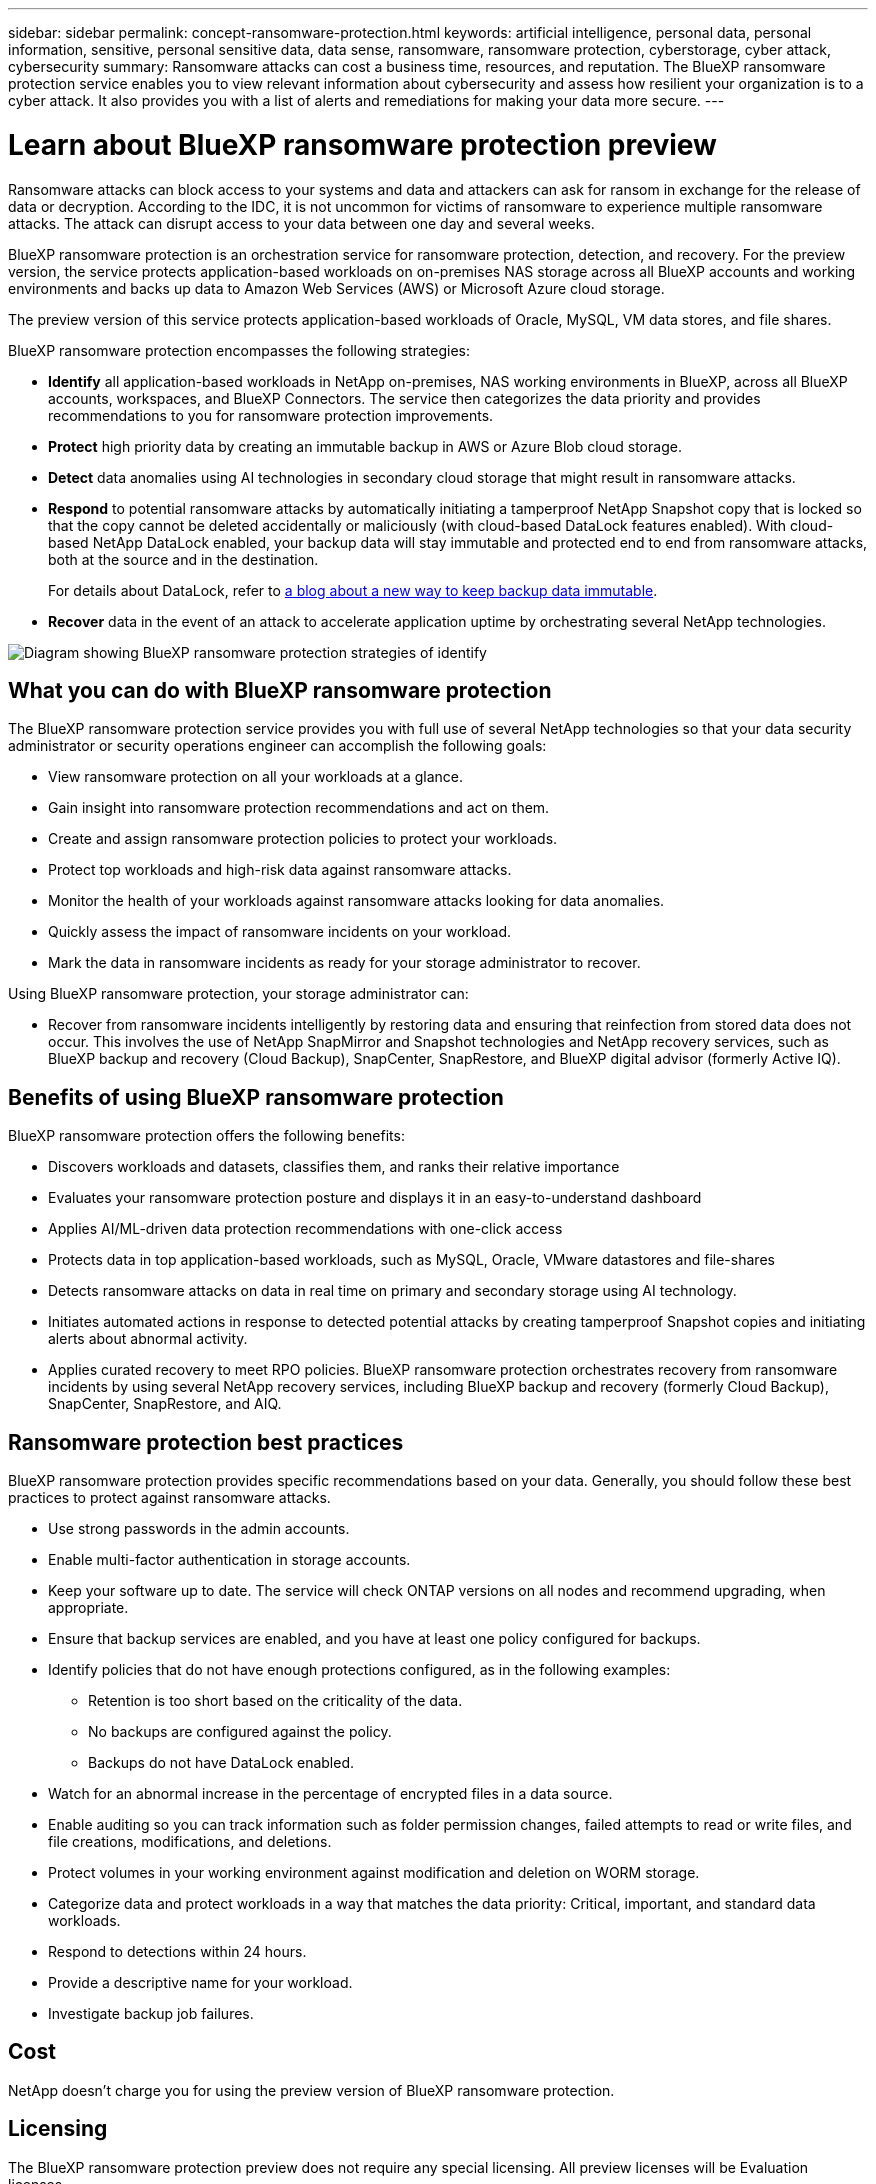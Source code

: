 ---
sidebar: sidebar
permalink: concept-ransomware-protection.html
keywords: artificial intelligence, personal data, personal information, sensitive, personal sensitive data, data sense, ransomware, ransomware protection, cyberstorage, cyber attack, cybersecurity
summary: Ransomware attacks can cost a business time, resources, and reputation. The BlueXP ransomware protection service enables you to view relevant information about cybersecurity and assess how resilient your organization is to a cyber attack. It also provides you with a list of alerts and remediations for making your data more secure.
---

= Learn about BlueXP ransomware protection preview
:hardbreaks:
:nofooter:
:icons: font
:linkattrs:
:imagesdir: ./media/

[.lead]
Ransomware attacks can block access to your systems and data and attackers can ask for ransom in exchange for the release of data or decryption. According to the IDC, it is not uncommon for victims of ransomware to experience multiple ransomware attacks. The attack can disrupt access to your data between one day and several weeks. 

BlueXP ransomware protection is an orchestration service for ransomware protection, detection, and recovery. For the preview version, the service protects application-based workloads on on-premises NAS storage across all BlueXP accounts and working environments and backs up data to Amazon Web Services (AWS) or Microsoft Azure cloud storage. 

The preview version of this service protects application-based workloads of Oracle, MySQL, VM data stores, and file shares. 

BlueXP ransomware protection encompasses the following strategies:

* *Identify* all application-based workloads in NetApp on-premises, NAS working environments in BlueXP, across all BlueXP accounts, workspaces, and BlueXP Connectors. The service then categorizes the data priority and provides recommendations to you for ransomware protection improvements.

* *Protect* high priority data by creating an immutable backup in AWS or Azure Blob cloud storage. 

* *Detect* data anomalies using AI technologies in secondary cloud storage that might result in ransomware attacks. 

* *Respond* to potential ransomware attacks by automatically initiating a tamperproof NetApp Snapshot copy that is locked so that the copy cannot be deleted accidentally or maliciously (with cloud-based DataLock features enabled). With cloud-based NetApp DataLock enabled, your backup data will stay immutable and protected end to end from ransomware attacks, both at the source and in the destination.
+
For details about DataLock, refer to https://bluexp.netapp.com/blog/cbs-blg-cloud-backup-datalock-a-new-way-to-keep-backup-data-immutable[a blog about a new way to keep backup data immutable].

* *Recover* data in the event of an attack to accelerate application uptime by orchestrating several NetApp technologies. 

image:diagram-rp-features.png[Diagram showing BlueXP ransomware protection strategies of identify, protect, detect, respond, and recover]

== What you can do with BlueXP ransomware protection 

The BlueXP ransomware protection service provides you with full use of several NetApp technologies so that your data security administrator or security operations engineer can accomplish the following goals:

* View ransomware protection on all your workloads at a glance.
* Gain insight into ransomware protection recommendations and act on them.
* Create and assign ransomware protection policies to protect your workloads.
* Protect top workloads and high-risk data against ransomware attacks.
* Monitor the health of your workloads against ransomware attacks looking for data anomalies.
* Quickly assess the impact of ransomware incidents on your workload. 
* Mark the data in ransomware incidents as ready for your storage administrator to recover. 

Using BlueXP ransomware protection, your storage administrator can: 

* Recover from ransomware incidents intelligently by restoring data and ensuring that reinfection from stored data does not occur. This involves the use of NetApp SnapMirror and Snapshot technologies and NetApp recovery services, such as BlueXP backup and recovery (Cloud Backup), SnapCenter, SnapRestore, and BlueXP digital advisor (formerly Active IQ). 

== Benefits of using BlueXP ransomware protection 

BlueXP ransomware protection offers the following benefits: 

* Discovers workloads and datasets, classifies them, and ranks their relative importance
* Evaluates your ransomware protection posture and displays it in an easy-to-understand dashboard
* Applies AI/ML-driven data protection recommendations with one-click access
* Protects data in top application-based workloads, such as MySQL, Oracle, VMware datastores and file-shares 
* Detects ransomware attacks on data in real time on primary and secondary storage using AI technology.
* Initiates automated actions in response to detected potential attacks by creating tamperproof Snapshot copies and initiating alerts about abnormal activity.
* Applies curated recovery to meet RPO policies. BlueXP ransomware protection orchestrates recovery from ransomware incidents by using several NetApp recovery services, including BlueXP backup and recovery (formerly Cloud Backup), SnapCenter, SnapRestore, and AIQ. 

== Ransomware protection best practices

BlueXP ransomware protection provides specific recommendations based on your data. Generally, you should follow these best practices to protect against ransomware attacks.

* Use strong passwords in the admin accounts.
* Enable multi-factor authentication in storage accounts.
* Keep your software up to date. The service will check ONTAP versions on all nodes and recommend upgrading, when appropriate.
* Ensure that backup services are enabled, and you have at least one policy configured for backups.
* Identify policies that do not have enough protections configured, as in the following examples:
** Retention is too short based on the criticality of the data.
** No backups are configured against the policy.
** Backups do not have DataLock enabled.
* Watch for an abnormal increase in the percentage of encrypted files in a data source.
* Enable auditing so you can track information such as folder permission changes, failed attempts to read or write files, and file creations, modifications, and deletions. 
* Protect volumes in your working environment against modification and deletion on WORM storage. 
* Categorize data and protect workloads in a way that matches the data priority: Critical, important, and standard data workloads.  
* Respond to detections within 24 hours.
* Provide a descriptive name for your workload.
* Investigate backup job failures. 

== Cost 

NetApp doesn’t charge you for using the preview version of BlueXP ransomware protection.

== Licensing 

The BlueXP ransomware protection preview does not require any special licensing.  All preview licenses will be Evaluation licenses.  

BlueXP ransomware protection uses the NetApp Autonomous Ransomware Protection technology, which requires an ONTAP license, depending on the version of ONTAP you are using. Refer to https://docs.netapp.com/us-en/ontap/anti-ransomware/index.html[Autonomous Ransomware Protection overview] for details. 

== How BlueXP ransomware protection works

At a high-level, BlueXP ransomware protection works like this:

* *Identify*: The preview version of this service discovers data in Oracle, MySQL, VMware datastores and file-share workloads. The service discovers all customer data in NetApp on-premises, NAS working environments across all BlueXP accounts, workspaces, and BlueXP Connectors, beyond just the BlueXP Connector currently shown in the UI. Then, the service identifies the top application workloads as business Critical, Important, or Standard priority. With this service, you can drill into each workload to see associated volumes. 
+
This activity employs BlueXP digital advisor (formerly Active IQ), Active IQ Unified Manager, and BlueXP classification (formerly Cloud Data Sense) technologies. 

* *Protect*: Using BlueXP ransomware protection, you can quickly determine which workloads are at risk or protected. Using the service and NetApp SnapLock technology orchestrated by this service, a data security admin can initiate protection of top workload data to make an immutable backup, with a secure configuration and in a different security domain. 
+ 
https://docs.netapp.com/us-en/ontap/snaplock/snaplock-concept.html[Learn more about SnapLock^].

* *Detect*: The service uses AI-based anomaly detection to detect potential ransomware incidents quickly by volume.

* *Respond*: In response to potential ransomware attacks, the service initiates a tamperproof Snapshot with Object Lock features enabled. 

* *Recover*: The BlueXP ransomware protection service orchestrates the rapid recovery of data to accelerate application uptime, orchestrating several NetApp technologies such as BlueXP backup and recovery, SnapCenter, SnapRestore, and Snapshot copies.  


[cols=3*,options="header",cols="15,35a,40a",width="100%"]
|===
| Feature
| Description
| How it's done

| *IDENTIFY* | * Find all customer data on on-premise NAS connected to BlueXP
* Automatically identify customer data and associate it with workloads
* Determine the current ransomware protection by workload
* Recommend protection for workloads
 | * Uses BlueXP Connectors to discover working environments
 * Retrieves information from ONTAP and SnapCenter service APIs
 * Discovers each volume's current protection level using BlueXP backup and recovery, BlueXP digital advisor, and ONTAP services and NetApp technologies such as Autonomous Ransomware Protection, FPolicy, Backup policies, and Snapshot policies to map volume protection with workloads.
* Assigns a business priority to each workload based on discovered protection levels by using BlueXP classification (formerly Cloud Data Sense)
* Recommends protection policies by workload
* You can modify prebuilt policies or create custom policies. Ransomware protection learns the policy associations and recommends your custom policies to similar workloads

| *PROTECT* | Orchestrates application of workload data protection | Uses BlueXP backup and recovery, SnapCenter service, and ONTAP APIs to apply policies to each of the volumes associated with the workload. 

| *DETECT* |* Applies ransomware detection on secondary storage
* Maps ransomware data attacks to workloads | * Uses NetApp Advanced Ransomware Detection, a machine learning (ML) model that detects malicious file encryptions and provides a probability score of clean or malicious intentions. 
* Determines the file or volume that reported the potential attack and maps that attack to the workload associated with that volume (if applicable), using ONTAP, Autonomous Ransomware Protection, FPolicy, and Advanced Ransomware Detection 

|*RESPOND* | * Provides data to help you complete forensic analyses to help stop the attack
* Initiates quick responses to potential attacks
| * Shows relevant data, such as file activity, user activity, and entropy, about the attack 
* Creates Snapshot copies and initiates other responses by using NetApp technologies and products such as ONTAP, Autonomous Ransomware Protection, FPolicy, and Advanced Ransomware Protection 

|*RECOVER* | * Verifies backup data on secondary storage is clean
* Recommends a recovery point actual (RPA) 
* Orchestrates the crash-consistent recovery workflow
| * Scans for known ransomware signatures in the data
* Determines the best Snapshot or backup and recommends the best recovery point actual by using BlueXP backup and recovery, ONTAP, Autonomous Ransomware Protection, FPolicy, and Advanced Ransomware Protection technologies and services 
* Recovers volumes associated with a workload depending on your recovery choice of app consistent or best available
|===



== Supported working environments and data sources

Use BlueXP ransomware protection preview to see how resilient your data is to a cyber attack on the following types of working environments and data sources:

*Working environments*

For the preview version, BlueXP ransomware protection supports the following working environments: 

* Amazon Web Services 
* Microsoft Azure 

*Data sources*

* Non-NetApp file shares
* VMware datastores
* Databases (For the preview version, Oracle and MySQL)

